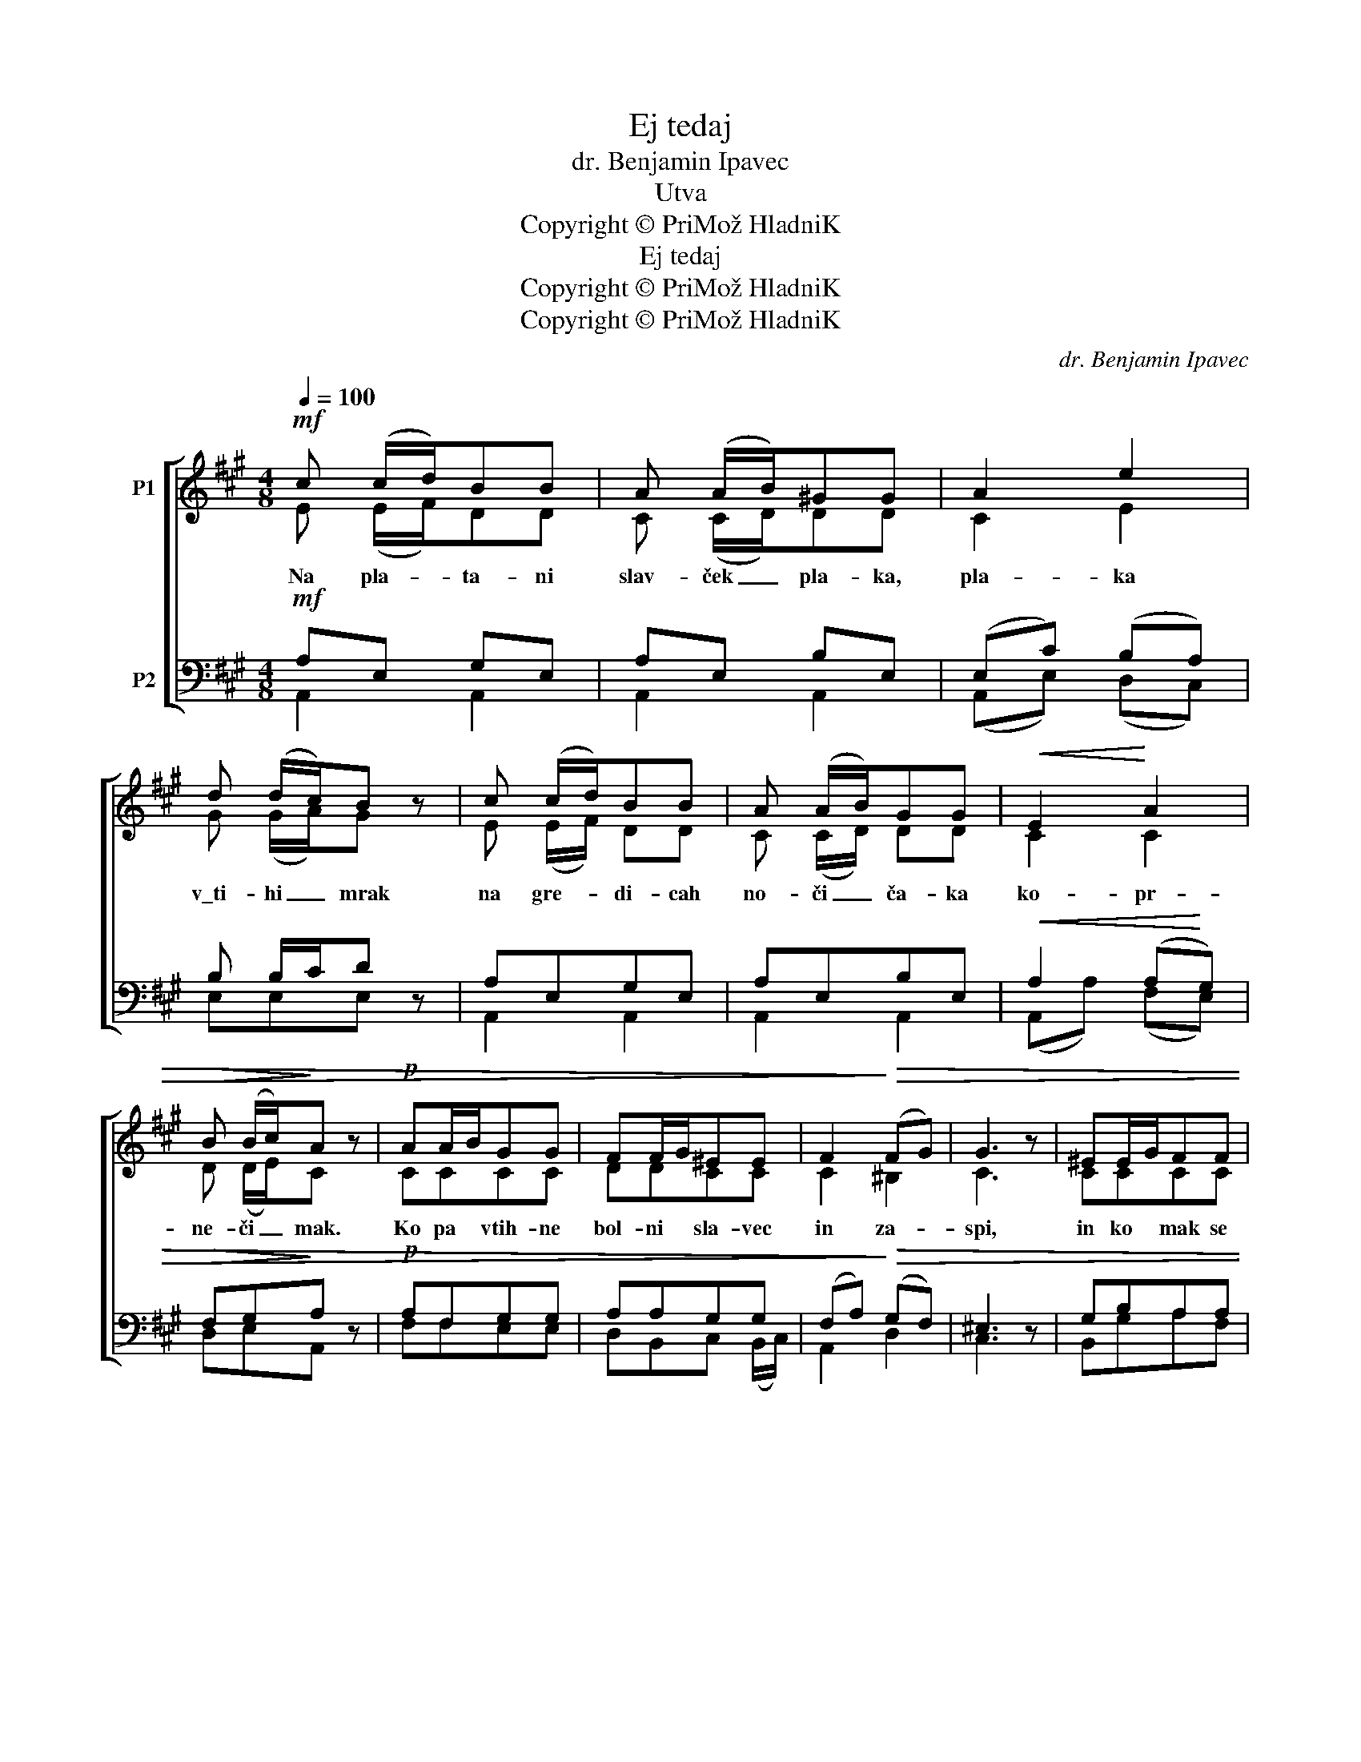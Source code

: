 X:1
T:Ej tedaj
T:dr. Benjamin Ipavec
T:Utva
T:Copyright © PriMož HladniK
T:Ej tedaj
T:Copyright © PriMož HladniK
T:Copyright © PriMož HladniK
C:dr. Benjamin Ipavec
Z:Utva
Z:Copyright © PriMož HladniK
%%score [ ( 1 2 ) ( 3 4 ) ]
L:1/8
Q:1/4=100
M:4/8
K:A
V:1 treble nm="P1"
V:2 treble 
V:3 bass nm="P2"
V:4 bass 
V:1
!mf! c (c/d/)BB | A (A/B/)^GG | A2 e2 | d (d/c/)B z | c (c/d/)BB | A (A/B/)GG |!<(! E2!<)! A2 | %7
w: |||||||
w: |||||||
!>(! B (B/c/)!>)!A z |!p! AA/B/GG | FF/G/^EE | F2!>)!!>(! (FG) | G3 z | ^EE/G/FF | %13
w: ||||||
w: ||||||
 GG/B/!>(!A!>)!A |!pp! F2 B2 | !fermata!B2!mf! e>e |[M:3/4] !fermata!e6 | %17
w: ||||
w: ||||
!f!"^Allegro"[Q:1/4=120] c>e e3 c | ed dB Gd | c4 ee | B2 e2 d2 | c>e e3 c | ed dB Gd | c4 e2 | %24
w: |||||||
w: |||||||
 B4 z2 |!p!!<(! AA eA!<)! eA | (Ae) d2 (Fd) | c4 B2 | e4 z2 |!f! =AA eA fc | (ed) d2 F!>(!d!>)! | %31
w: |||||||
w: |da mi pra- vi o lju-|be- * zni, o _|lep- ših|dneh,|da pri- va- bi na u-|stni * * * *|
 c4 (cB) | !fermata!A4 z2 |] %33
w: ||
w: ||
V:2
 E (E/F/)DD | C (C/D/)DD | C2 E2 | G (G/A/)G x | E (E/F/) DD | C (C/D/) DD | C2 C2 | D (D/E/)C x | %8
w: Na pla- * ta- ni|slav- ček _ pla- ka,|pla- ka|v\_ti- hi _ mrak|na gre- * di- cah|no- či _ ča- ka|ko- pr-|ne- či _ mak.|
 CCCC | DDCC | C2 ^B,2 | C3 x | CCCC | D=EEE | E^DCD | E2 z2 |[M:3/4] G>G !fermata!G4 | A>c c3 A | %18
w: Ko pa vtih- ne|bol- ni sla- vec|in za-|spi,|in ko mak se|v\_noč- no te- mo|po- * to- *|pi:|ej, te- daj,|ej, te- daj pa|
 cB BG EB | A4 cc | G2 c2 B2 | A>c c3 A | cB BG EB | A4 E2 | E4 x2 | C4 =G2 | F2 F2 (FF) | E4 G2 | %28
w: fan- tič pri- de k\_me- ni|v\_vas k\_me- ni|v\_vas, fan- tič|da po- ljub- bi|mi o- če- si, us- tni|in o-|braz;|da mi|pra- vi o _|lep- ših|
 A4 x2 | G4 G2 | (=GF) F2 DF | (E2 A2) ^G2 | E4 z2 |] %33
w: dneh,|da na|us- * tni spet brez-|skr- * ben|smeh.|
V:3
!mf! A,E, G,E, | A,E, B,E, | (E,C) (B,A,) | B, B,/C/D z | A,E,G,E, | A,E,B,E, | %6
!<(! A,2 (A,!<)!G,) |!>(! F,G,!>)!A, z |!p! A,F,G,G, | A,A,G,G, | (F,A,)!>)!!>(! (G,F,) | ^E,3 z | %12
 G,B,A,A, | B,B,!>(!A,!>)!!pp!A, | A,2 A,2 | G,2 z2 |[M:3/4] D>D D4 | z2!f! A,>A, A,2 | E4 E2 | %19
 CC CA, E,C | B,4 z2 | A,7/2 A,/ A,A, | E4 E2 | EC CA, E,C | B,2 z2 z2 |!p!!<(! =G,4!<)! A,2 | %26
 A,2 A,2 B,2 | A,4 E2 | E4 z2 |!f! C4 (CA,) | A,2 A,2 B,!>(!B,!>)! | (A,2 E2) D2 | C4 z2 |] %33
V:4
 A,,2 A,,2 | A,,2 A,,2 | (A,,E,) (D,C,) | E,E,E, x | A,,2 A,,2 | A,,2 A,,2 | (A,,A,) (F,E,) | %7
w: |||||||
 D,E,A,, x | F,F,E,E, | D,B,,C, (B,,/C,/) | A,,2 D,2 | C,3 x | B,,G,A,F, | E,D,C,C, | B,,2 B,,2 | %15
w: ||||||||
 !fermata!E,2 x2 |[M:3/4] E,>E, !fermata!E,4 | x2 A,,>A, A,2 | C,4 (C,E,) | A,A, A,E, C,A, | %20
w: ||ej, te- daj|fan- tič, _|fan- tič pri- de \_me- ni|
 G,4 z2 | A,,7/2 A,/ A,A, | E,4 (E,G,) | A,A, A,E, C,A, | G,2 E,2 E,2 | A,,4 (B,,C,) | %26
w: v\_vas,|da po- lju- bi|mi o- *|če- si, us- tni in o-|braz, da mi||
 D,2 D,2 D,2 | (E,2 E2) D2 | C4 x2 | (A,2 A,,2) (A,,E,) | D,2 D,2 D,B,, | E,4 E,2 | %32
w: ||||||
 !fermata!A,4 z2 |] %33
w: |

